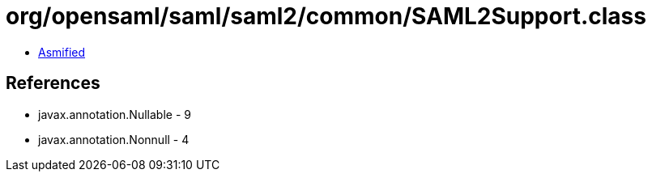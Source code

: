 = org/opensaml/saml/saml2/common/SAML2Support.class

 - link:SAML2Support-asmified.java[Asmified]

== References

 - javax.annotation.Nullable - 9
 - javax.annotation.Nonnull - 4
